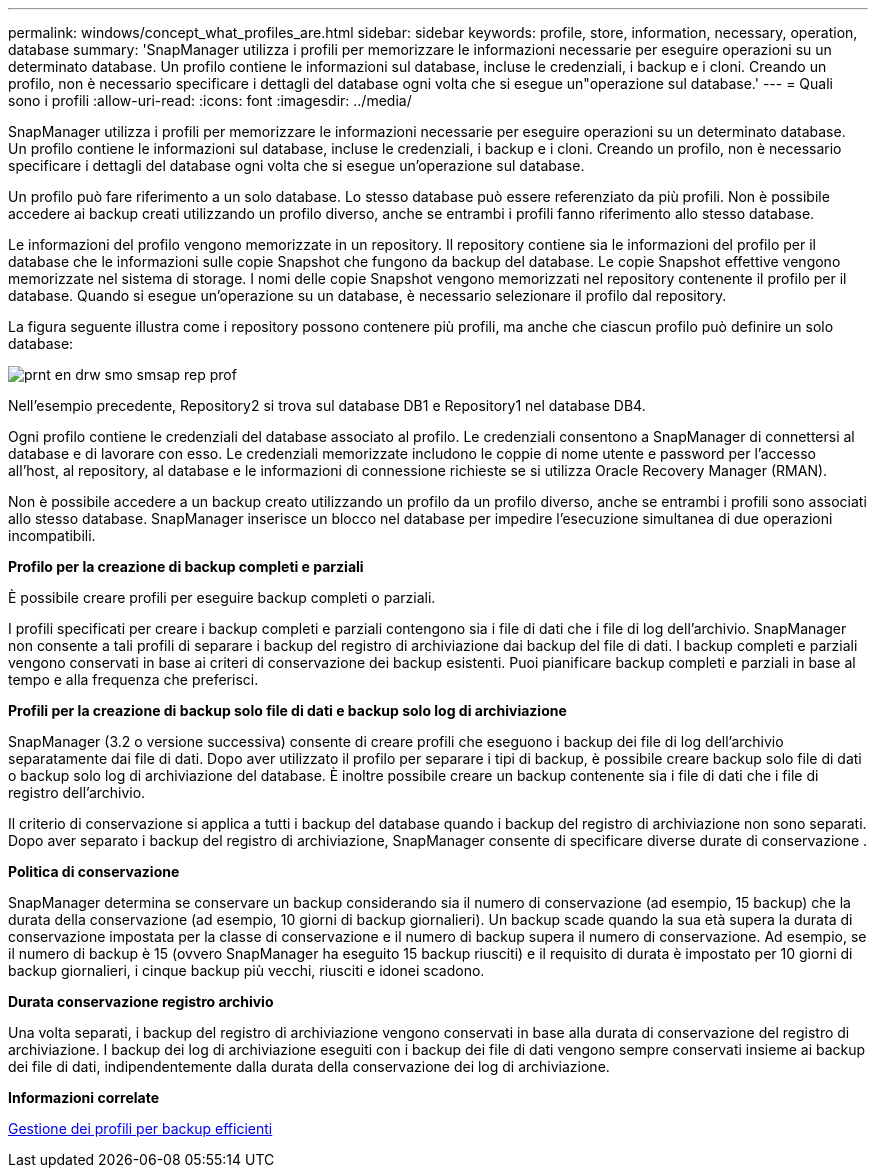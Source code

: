 ---
permalink: windows/concept_what_profiles_are.html 
sidebar: sidebar 
keywords: profile, store, information, necessary, operation, database 
summary: 'SnapManager utilizza i profili per memorizzare le informazioni necessarie per eseguire operazioni su un determinato database. Un profilo contiene le informazioni sul database, incluse le credenziali, i backup e i cloni. Creando un profilo, non è necessario specificare i dettagli del database ogni volta che si esegue un"operazione sul database.' 
---
= Quali sono i profili
:allow-uri-read: 
:icons: font
:imagesdir: ../media/


[role="lead"]
SnapManager utilizza i profili per memorizzare le informazioni necessarie per eseguire operazioni su un determinato database. Un profilo contiene le informazioni sul database, incluse le credenziali, i backup e i cloni. Creando un profilo, non è necessario specificare i dettagli del database ogni volta che si esegue un'operazione sul database.

Un profilo può fare riferimento a un solo database. Lo stesso database può essere referenziato da più profili. Non è possibile accedere ai backup creati utilizzando un profilo diverso, anche se entrambi i profili fanno riferimento allo stesso database.

Le informazioni del profilo vengono memorizzate in un repository. Il repository contiene sia le informazioni del profilo per il database che le informazioni sulle copie Snapshot che fungono da backup del database. Le copie Snapshot effettive vengono memorizzate nel sistema di storage. I nomi delle copie Snapshot vengono memorizzati nel repository contenente il profilo per il database. Quando si esegue un'operazione su un database, è necessario selezionare il profilo dal repository.

La figura seguente illustra come i repository possono contenere più profili, ma anche che ciascun profilo può definire un solo database:

image::../media/prnt_en_drw_smo_smsap_rep_prof.gif[prnt en drw smo smsap rep prof]

Nell'esempio precedente, Repository2 si trova sul database DB1 e Repository1 nel database DB4.

Ogni profilo contiene le credenziali del database associato al profilo. Le credenziali consentono a SnapManager di connettersi al database e di lavorare con esso. Le credenziali memorizzate includono le coppie di nome utente e password per l'accesso all'host, al repository, al database e le informazioni di connessione richieste se si utilizza Oracle Recovery Manager (RMAN).

Non è possibile accedere a un backup creato utilizzando un profilo da un profilo diverso, anche se entrambi i profili sono associati allo stesso database. SnapManager inserisce un blocco nel database per impedire l'esecuzione simultanea di due operazioni incompatibili.

*Profilo per la creazione di backup completi e parziali*

È possibile creare profili per eseguire backup completi o parziali.

I profili specificati per creare i backup completi e parziali contengono sia i file di dati che i file di log dell'archivio. SnapManager non consente a tali profili di separare i backup del registro di archiviazione dai backup del file di dati. I backup completi e parziali vengono conservati in base ai criteri di conservazione dei backup esistenti. Puoi pianificare backup completi e parziali in base al tempo e alla frequenza che preferisci.

*Profili per la creazione di backup solo file di dati e backup solo log di archiviazione*

SnapManager (3.2 o versione successiva) consente di creare profili che eseguono i backup dei file di log dell'archivio separatamente dai file di dati. Dopo aver utilizzato il profilo per separare i tipi di backup, è possibile creare backup solo file di dati o backup solo log di archiviazione del database. È inoltre possibile creare un backup contenente sia i file di dati che i file di registro dell'archivio.

Il criterio di conservazione si applica a tutti i backup del database quando i backup del registro di archiviazione non sono separati. Dopo aver separato i backup del registro di archiviazione, SnapManager consente di specificare diverse durate di conservazione .

*Politica di conservazione*

SnapManager determina se conservare un backup considerando sia il numero di conservazione (ad esempio, 15 backup) che la durata della conservazione (ad esempio, 10 giorni di backup giornalieri). Un backup scade quando la sua età supera la durata di conservazione impostata per la classe di conservazione e il numero di backup supera il numero di conservazione. Ad esempio, se il numero di backup è 15 (ovvero SnapManager ha eseguito 15 backup riusciti) e il requisito di durata è impostato per 10 giorni di backup giornalieri, i cinque backup più vecchi, riusciti e idonei scadono.

*Durata conservazione registro archivio*

Una volta separati, i backup del registro di archiviazione vengono conservati in base alla durata di conservazione del registro di archiviazione. I backup dei log di archiviazione eseguiti con i backup dei file di dati vengono sempre conservati insieme ai backup dei file di dati, indipendentemente dalla durata della conservazione dei log di archiviazione.

*Informazioni correlate*

xref:concept_managing_profiles_for_efficient_backups.adoc[Gestione dei profili per backup efficienti]
